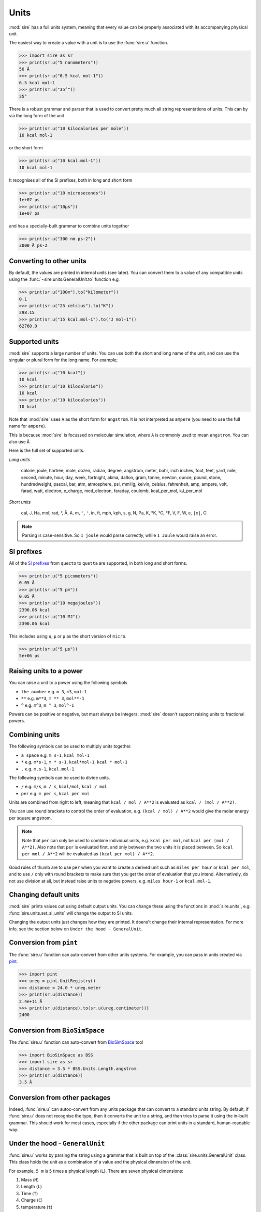 =====
Units
=====

:mod:`sire` has a full units system, meaning that every value can be
properly associated with its accompanying physical unit.

The easiest way to create a value with a unit is to use the
:func:`sire.u` function.

>>> import sire as sr
>>> print(sr.u("5 nanometers"))
50 Å
>>> print(sr.u("6.5 kcal mol-1"))
6.5 kcal mol-1
>>> print(sr.u("35°"))
35°

There is a robust grammar and parser that is used to convert pretty much
all string representations of units. This can by via the long form of
the unit

>>> print(sr.u("10 kilocalories per mole"))
10 kcal mol-1

or the short form

>>> print(sr.u("10 kcal.mol-1"))
10 kcal mol-1

It recognises all of the SI prefixes, both in long and short form

>>> print(sr.u("10 microseconds"))
1e+07 ps
>>> print(sr.u("10µs"))
1e+07 ps

and has a specially-built grammar to combine units together

>>> print(sr.u("300 nm ps-2"))
3000 Å ps-2

Converting to other units
-------------------------

By default, the values are printed in internal units (see later). You
can convert them to a value of any compatible units using the
:func:`~sire.units.GeneralUnit.to` function e.g.

>>> print(sr.u("100m").to("kilometer"))
0.1
>>> print(sr.u("25 celsius").to("K"))
298.15
>>> print(sr.u("15 kcal.mol-1").to("J mol-1"))
62760.0

Supported units
---------------

:mod:`sire` supports a large number of units. You can use both the short
and long name of the unit, and can use the singular or plural form for
the long name. For example;

>>> print(sr.u("10 kcal"))
10 kcal
>>> print(sr.u("10 kilocalorie"))
10 kcal
>>> print(sr.u("10 kilocalories"))
10 kcal

Note that :mod:`sire` uses ``A`` as the short form for ``angstrom``. It is
not interpreted as ``ampere`` (you need to use the full name for ``ampere``).

This is because :mod:`sire` is focussed on molecular simulation, where
``A`` is commonly used to mean ``angstrom``. You can also use ``Å``.

Here is the full set of supported units.

*Long units*

  calorie, joule, hartree, mole, dozen, radian, degree, angstrom, meter, bohr, inch
  inches, foot, feet, yard, mile, second, minute, hour, day, week, fortnight, akma,
  dalton, gram, tonne, newton, ounce, pound, stone, hundredweight, pascal, bar, atm,
  atmosphere, psi, mmHg, kelvin, celsius, fahrenheit, amp, ampere, volt, farad,
  watt, electron, e_charge, mod_electron, faraday, coulomb, kcal_per_mol,
  kJ_per_mol

*Short units*

  cal, J, Ha, mol, rad, °, Å, A, m, ``"``, ``'``, in, ft, mph, kph,
  s, g, N, Pa, K, °K, °C, °F, V, F, W, e, ``|e|``, C

.. note::

   Parsing is case-sensitive. So ``1 joule`` would parse correctly, while
   ``1 Joule`` would raise an error.

SI prefixes
-----------

All of the `SI prefixes <https://en.wikipedia.org/wiki/Metric_prefix>`__
from ``quecto`` to ``quetta`` are supported, in both long and short forms.

>>> print(sr.u("5 picometers"))
0.05 Å
>>> print(sr.u("5 pm"))
0.05 Å
>>> print(sr.u("10 megajoules"))
2390.06 kcal
>>> print(sr.u("10 MJ"))
2390.06 kcal

This includes using ``u``, ``µ`` or ``μ`` as the short version of ``micro``.

>>> print(sr.u("5 μs"))
5e+06 ps

Raising units to a power
------------------------

You can raise a unit to a power using the following symbols.

* ``the number`` e.g. ``m 3``, ``m3``, ``mol-1``
* ``**`` e.g. ``m**3``, ``m ** 3``, ``mol**-1``
* ``^`` e.g. ``m^3``, ``m ^ 3``, ``mol^-1``

Powers can be positive or negative, but must always be integers.
:mod:`sire` doesn't support raising units to fractional powers.

Combining units
---------------

The following symbols can be used to multiply units together.

* ``a space`` e.g. ``m s-1``, ``kcal mol-1``
* ``*`` e.g. ``m*s-1``, ``m * s-1``, ``kcal*mol-1``, ``kcal * mol-1``
* ``.`` e.g. ``m.s-1``, ``kcal.mol-1``

The following symbols can be used to divide units.

* ``/`` e.g. ``m/s``, ``m / s``, ``kcal/mol``, ``kcal / mol``
* ``per`` e.g. ``m per s``, ``kcal per mol``

Units are combined from right to left, meaning that ``kcal / mol / A**2``
is evaluated as ``kcal / (mol / A**2)``.

You can use round brackets to control the order of evaluation, e.g.
``(kcal / mol) / A**2`` would give the molar energy per square angstrom.

.. note::

   Note that ``per`` can only be used to combine individual units, e.g.
   ``kcal per mol``, not ``kcal per (mol / A**2)``. Also note that
   ``per`` is evaluated first, and only between the two units it
   is placed between. So ``kcal per mol / A**2`` will be evaluated
   as ``(kcal per mol) / A**2``.

Good rules of thumb are to use ``per`` when you want to create a derived
unit such as ``miles per hour`` or ``kcal per mol``, and to use ``/`` only
with round brackets to make sure that you get the order of evaluation
that you intend. Alternatively, do not use division at all, but instead
raise units to negative powers, e.g. ``miles hour-1`` or ``kcal.mol-1``.

Changing default units
----------------------

:mod:`sire` prints values out using default output units. You can change
these using the functions in :mod:`sire.units`, e.g.
:func:`sire.units.set_si_units` will change the output to SI units.

Changing the output units just changes how they are printed. It doens't
change their internal representation. For more info, see the section
below on ``Under the hood - GeneralUnit``.

Conversion from ``pint``
------------------------

The :func:`sire.u` function can auto-convert from other units systems.
For example, you can pass in units created via
`pint <https://pint.readthedocs.io/en/stable/>`__.

>>> import pint
>>> ureg = pint.UnitRegistry()
>>> distance = 24.0 * ureg.meter
>>> print(sr.u(distance))
2.4e+11 Å
>>> print(sr.u(distance).to(sr.u(ureg.centimeter)))
2400

Conversion from ``BioSimSpace``
-------------------------------

The :func:`sire.u` function can auto-convert from
`BioSimSpace <https://biosimspace.openbiosim.org>`__ too!

>>> import BioSimSpace as BSS
>>> import sire as sr
>>> distance = 3.5 * BSS.Units.Length.angstrom
>>> print(sr.u(distance))
3.5 Å

Conversion from other packages
------------------------------

Indeed, :func:`sire.u` can autoc-convert from any units package
that can convert to a standard units string. By default, if
:func:`sire.u` does not recognise the type, then it converts
the unit to a string, and then tries to parse it using the
in-built grammar. This should work for most cases, especially
if the other package can print units in a standard, human-readable way.

Under the hood - ``GeneralUnit``
--------------------------------

:func:`sire.u` works by parsing the string using a grammar that is built
on top of the :class:`sire.units.GeneralUnit` class. This class holds
the unit as a combination of a value and the physical dimension of the unit.

For example, ``5 m`` is ``5`` times a physical length (``L``). There
are seven physical dimensions:

1. Mass (``M``)
2. Length (``L``)
3. Time (``T``)
4. Charge (``C``)
5. temperature (``t``)
6. Quantity (``Q``)
7. Angle (``A``)

Every physical unit is a combination of these. For example, ``kcal``
is ``energy``, which is ``M2 L2 S-2`` (remember, ``E = mc2``).
Similarly, ``kcal mol-1`` is ``energy / Quantity``, so ``M2 L2 S-2 Q-1``.

The value of each physical dimension of each unit can be queried via the
functions of :class:`~sire.units.GeneralUnit`, e.g.
:func:`~sire.units.GeneralUnit.MASS` returns the power of the `M` dimension.

Internally, each dimension has a base unit which is used for scaling all
values along that dimension. The base units represent ``1.0`` for that
dimension. :mod:`sire` has base units chosen that lead to the highest precision
and best performance for the dimensional scale on which it operates
(namely the atomic scale). It uses the `AKMA <https://parmed.github.io/ParmEd/html/dimensional_analysis.html>`__
system, which is very common for molecular simulation codes.

1. Mass : ``dalton`` (chosen so ``1 g mol-1`` equals ``1.0``)
2. Length : ``angstrom``
3. Time : ``akma`` (chosen so that a time of ``1.0`` is compatible with the other units
   with no need for any scaling factors. It is approximately ``20.455 ps``)
4. Charge : ``absolute electron charge`` (chosen so a proton has charge ``1.0`` and
   an electron has charge ``-1.0``)
5. temperature : ``kelvin``
6. Quantity : ``1``
7. Angle : ``radian``

A value of ``5 meters`` is thus stored internally as ``5e10 * Length``,
while ``100 ps`` is stored internally as ``2045.48 Time``. You can
get the internal value of any unit by calling the
:func:`~sire.units.GeneralUnit.value` function, e.g.

>>> print(sr.u("100 ps").value())
2045.4828280872953

The choice of internal base units is almost invisible though, as
:mod:`sire` performs conversion from and to default output units whenever
a value is created or printed. The default output unit for time is
``picoseconds``, so ``100 ps`` when printed, will be converted from
``2045.48 Time`` to ``100 ps`` on output.

>>> print(sr.u("100 ps"))
100 ps

You can control the default output units for different functions using
the functions in :mod:`sire.units`. For example, calling
:func:`sire.units.set_si_units()` will change the default output units
to SI values.

>>> print(sr.u("10 kJ mol-1"))
2.39006 kcal mol-1
>>> sr.units.set_si_units()
>>> print(sr.u("10 kJ mol-1"))
10 kJ mol-1

.. note::

   Changing the output units does not change how the units are stored
   in :mod:`sire`. It just changes the scaling factors used to convert
   the units to/from input and output.

You can restore the default units using :func:`sire.units.set_internal_units()`

>>> sr.units.set_internal_units()
>>> print(sr.u("10 kJ mol-1"))
2.39006 kcal mol-1

You can also set individual units, e.g.
:func:`sire.units.set_mass_unit`, :func:`sire.units.set_energy_unit` etc.

Under the hood - Python to C++
------------------------------

In the Python layer, :mod:`sire` stores the value in a
:class:`~sire.units.GeneralUnit` object. This is a wrapper around the
C++ class of the same name. This C++ class is used as a temporary
intermediary to convert to templated ``PhysUnit<M,L,T,C,t,Q,A>`` objects.
These are template metaobjects, which store the physical dimension as
parameters held in the type of the C++ object (the ``M,L,T,C,t,Q,A``
parameters to the template). The object itself is just a standard
``double``, which holds the magnitude for the unit. This means that
a vector of units is just a vector of doubles. All of the unit checking
and unit code is handled via template metafunctions which are evaluated
at compile time. This means that unit types do not take up any more
space or any more compute time than plain double precision numbers.

These templated ``PhysUnit<M,L,T,C,t,Q,A>`` types are automatically
created from the C++ ``GeneralUnit`` class on function calls, and
are automatically converted back to a C++ ``GeneralUnit`` class
if a unit is returned (with this being wrapped up and exposed via
the :class:`~sire.units.GeneralUnit` Python wrapper).

In addition, the C++ ``Vector`` class, which represents a 3D point in space,
is automatically converted to hold ``Length`` types when it is queried
from the Python layer. Internally, it just holds three double precision
numbers. These are automatically converted to (or converted from) ``Length``
types when queried from C++ or Python. This minimises memory usage
and maximises compute speed.
